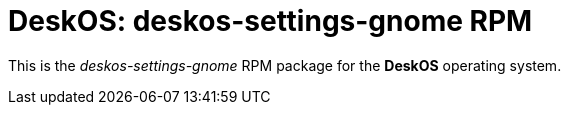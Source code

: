 = DeskOS: deskos-settings-gnome RPM

This is the _deskos-settings-gnome_ RPM package for the *DeskOS* operating system.
